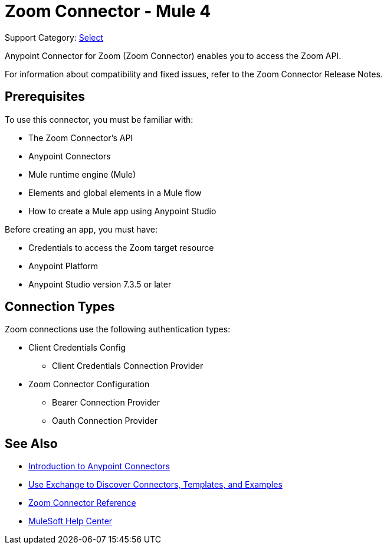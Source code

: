 = Zoom Connector - Mule 4

Support Category: https://www.mulesoft.com/legal/versioning-back-support-policy#anypoint-connectors[Select]

Anypoint Connector for Zoom (Zoom Connector) enables you to access the Zoom API.

For information about compatibility and fixed issues, refer to the Zoom Connector Release Notes.

== Prerequisites

To use this connector, you must be familiar with:

* The Zoom Connector’s API
* Anypoint Connectors
* Mule runtime engine (Mule)
* Elements and global elements in a Mule flow
* How to create a Mule app using Anypoint Studio

Before creating an app, you must have:

* Credentials to access the Zoom target resource
* Anypoint Platform
* Anypoint Studio version 7.3.5 or later

== Connection Types

Zoom connections use the following authentication types:

* Client Credentials Config
** Client Credentials Connection Provider

* Zoom Connector Configuration
** Bearer Connection Provider
** Oauth Connection Provider


== See Also

* xref:connectors::introduction/introduction-to-anypoint-connectors.adoc[Introduction to Anypoint Connectors]
* xref:connectors::introduction/intro-use-exchange.adoc[Use Exchange to Discover Connectors, Templates, and Examples]
* xref:zoom-connector-reference.adoc[Zoom Connector Reference]
* https://help.mulesoft.com[MuleSoft Help Center]
